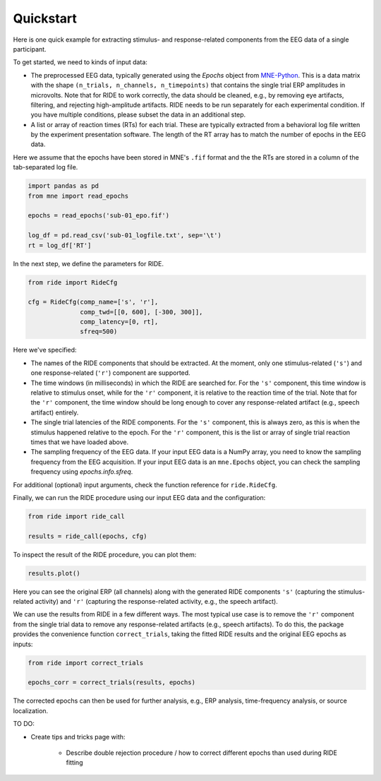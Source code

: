 Quickstart
==========

Here is one quick example for extracting stimulus- and response-related components from the EEG data of a single participant.

To get started, we need to kinds of input data:

* The preprocessed EEG data, typically generated using the `Epochs` object from `MNE-Python <https://mne.tools/stable/index.html>`_.
  This is a data matrix with the shape ``(n_trials, n_channels, n_timepoints)`` that contains the single trial ERP amplitudes in microvolts.
  Note that for RIDE to work correctly, the data should be cleaned, e.g., by removing eye artifacts, filtering, and rejecting high-amplitude artifacts.
  RIDE needs to be run separately for each experimental condition.
  If you have multiple conditions, please subset the data in an additional step. 

* A list or array of reaction times (RTs) for each trial.
  These are typically extracted from a behavioral log file written by the experiment presentation software.
  The length of the RT array has to match the number of epochs in the EEG data.

Here we assume that the epochs have been stored in MNE's ``.fif`` format and the the RTs are stored in a column of the tab-separated log file.

.. code-block:: python

    import pandas as pd
    from mne import read_epochs

    epochs = read_epochs('sub-01_epo.fif')

    log_df = pd.read_csv('sub-01_logfile.txt', sep='\t')
    rt = log_df['RT']

In the next step, we define the parameters for RIDE.

.. code-block:: python

    from ride import RideCfg

    cfg = RideCfg(comp_name=['s', 'r'],
                  comp_twd=[[0, 600], [-300, 300]],
                  comp_latency=[0, rt],
                  sfreq=500)

Here we've specified:

* The names of the RIDE components that should be extracted.
  At the moment, only one stimulus-related (``'s'``) and one response-related (``'r'``) component are supported.

* The time windows (in milliseconds) in which the RIDE are searched for.
  For the ``'s'`` component, this time window is relative to stimulus onset, while for the ``'r'`` component, it is relative to the reaction time of the trial.
  Note that for the ``'r'`` component, the time window should be long enough to cover any response-related artifact (e.g., speech artifact) entirely.

* The single trial latencies of the RIDE components.
  For the ``'s'`` component, this is always zero, as this is when the stimulus happened relative to the epoch.
  For the ``'r'`` component, this is the list or array of single trial reaction times that we have loaded above.

* The sampling frequency of the EEG data.
  If your input EEG data is a NumPy array, you need to know the sampling frequency from the EEG acquisition.
  If your input EEG data is an ``mne.Epochs`` object, you can check the sampling frequency using `epochs.info.sfreq`.

For additional (optional) input arguments, check the function reference for ``ride.RideCfg``.

Finally, we can run the RIDE procedure using our input EEG data and the configuration:

.. code-block:: python

    from ride import ride_call

    results = ride_call(epochs, cfg)

To inspect the result of the RIDE procedure, you can plot them:


.. code-block:: python

    results.plot()

Here you can see the original ERP (all channels) along with the generated RIDE components ``'s'`` (capturing the stimulus-related activity) and ``'r'`` (capturing the response-related activity, e.g., the speech artifact).

We can use the results from RIDE in a few different ways.
The most typical use case is to remove the ``'r'`` component from the single trial data to remove any response-related artifacts (e.g., speech artifacts).
To do this, the package provides the convenience function ``correct_trials``, taking the fitted RIDE results and the original EEG epochs as inputs:

.. code-block:: python

    from ride import correct_trials

    epochs_corr = correct_trials(results, epochs)

The corrected epochs can then be used for further analysis, e.g., ERP analysis, time-frequency analysis, or source localization. 


TO DO:

* Create tips and tricks page with:

    * Describe double rejection procedure / how to correct different epochs than used during RIDE fitting
